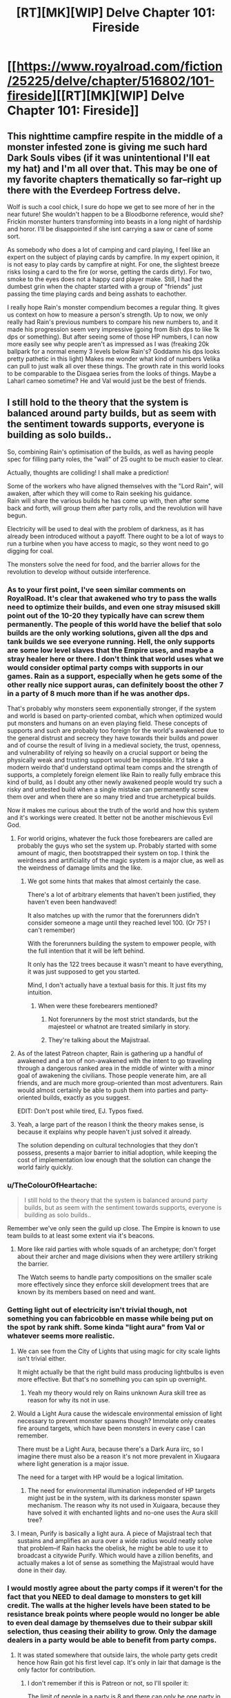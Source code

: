 #+TITLE: [RT][MK][WIP] Delve Chapter 101: Fireside

* [[https://www.royalroad.com/fiction/25225/delve/chapter/516802/101-fireside][[RT][MK][WIP] Delve Chapter 101: Fireside]]
:PROPERTIES:
:Author: xamueljones
:Score: 67
:DateUnix: 1593320478.0
:DateShort: 2020-Jun-28
:END:

** This nighttime campfire respite in the middle of a monster infested zone is giving me such hard Dark Souls vibes (if it was unintentional I'll eat my hat) and I'm all over that. This may be one of my favorite chapters thematically so far--right up there with the Everdeep Fortress delve.

Wolf is such a cool chick, I sure do hope we get to see more of her in the near future! She wouldn't happen to be a Bloodborne reference, would she? Frickin monster hunters transforming into beasts in a long night of hardship and horor. I'll be disappointed if she isnt carrying a saw or cane of some sort.

As somebody who does a lot of camping and card playing, I feel like an expert on the subject of playing cards by campfire. In my expert opinion, it is not easy to play cards by campfire at night. For one, the slightest breeze risks losing a card to the fire (or worse, getting the cards dirty). For two, smoke to the eyes does not a happy card player make. Still, I had the dumbest grin when the chapter started with a group of "friends" just passing the time playing cards and being asshats to eachother.

I really hope Rain's monster compendium becomes a regular thing. It gives us context on how to measure a person's strength. Up to now, we only really had Rain's previous numbers to compare his new numbers to, and it made his progression seem very impressive (going from 8ish dps to like 1k dps or something). But after seeing some of those HP numbers, I can now more easily see why people aren't as impressed as I was (freaking 20k ballpark for a normal enemy 3 levels below Rain's? Goddamn his dps looks pretty pathetic in this light) Makes me wonder what kind of numbers Velika can pull to just walk all over these things. The growth rate in this world looks to be comparable to the Disgaea series from the looks of things. Maybe a Laharl cameo sometime? He and Val would just be the best of friends.
:PROPERTIES:
:Author: PDNeznor
:Score: 12
:DateUnix: 1593391263.0
:DateShort: 2020-Jun-29
:END:


** I still hold to the theory that the system is balanced around party builds, but as seem with the sentiment towards supports, everyone is building as solo builds..

So, combining Rain's optimisation of the builds, as well as having people spec for filling party roles, the "wall" of 25 ought to be much easier to clear.

Actually, thoughts are colliding! I shall make a prediction!

Some of the workers who have aligned themselves with the "Lord Rain", will awaken, after which they will come to Rain seeking his guidance.\\
Rain will share the various builds he has come up with, then after some back and forth, will group them after party rolls, and the revolution will have begun.

Electricity will be used to deal with the problem of darkness, as it has already been introduced without a payoff. There ought to be a lot of ways to run a turbine when you have access to magic, so they wont need to go digging for coal.

The monsters solve the need for food, and the barrier allows for the revolution to develop without outside interference.
:PROPERTIES:
:Author: TheVenomRex
:Score: 26
:DateUnix: 1593343557.0
:DateShort: 2020-Jun-28
:END:

*** As to your first point, I've seen similar comments on RoyalRoad. It's clear that awakened who try to pass the walls need to optimize their builds, and even one stray misused skill point out of the 10-20 they typically have can screw them permanently. The people of this world have the belief that solo builds are the only working solutions, given all the dps and tank builds we see everyone running. Hell, the only supports are some low level slaves that the Empire uses, and maybe a stray healer here or there. I don't think that world uses what we would consider optimal party comps with supports in our games. Rain as a support, especially when he gets some of the other really nice support auras, can definitely boost the other 7 in a party of 8 much more than if he was another dps.

That's probably why monsters seem exponentially stronger, if the system and world is based on party-oriented combat, which when optimized would put monsters and humans on an even playing field. These concepts of supports and such are probably too foreign for the world's awakened due to the general distrust and secrecy they have towards their builds and power and of course the result of living in a medieval society, the trust, openness, and vulnerability of relying so heavily on a crucial support or being the physically weak and trusting support would be impossible. It'd take a modern weirdo that'd understand optimal team comps and the strength of supports, a completely foreign element like Rain to really fully embrace this kind of build, as I doubt any other newly awakened people would try such a risky and untested build when a single mistake can permanently screw them over and when there are so many tried and true archetypical builds.

Now it makes me curious about the truth of the world and how this system and it's workings were created. It better not be another mischievous Evil God.
:PROPERTIES:
:Author: TheTruthVeritas
:Score: 17
:DateUnix: 1593376691.0
:DateShort: 2020-Jun-29
:END:

**** For world origins, whatever the fuck those forebearers are called are probably the guys who set the system up. Probably started with some amount of magic, then bootstrapped their system on top. I think the weirdness and artificiality of the magic system is a major clue, as well as the weirdness of damage limits and the like.
:PROPERTIES:
:Author: CreationBlues
:Score: 6
:DateUnix: 1593391932.0
:DateShort: 2020-Jun-29
:END:

***** We got some hints that makes that almost certainly the case.

There's a lot of arbitrary elements that haven't been justified, they haven't even been handwaved!

It also matches up with the rumor that the forerunners didn't consider someone a mage until they reached level 100. (Or 75? I can't remember)

With the forerunners building the system to empower people, with the full intention that it will be left behind.

It only has the 122 trees because it wasn't meant to have everything, it was just supposed to get you started.

Mind, I don't actually have a textual basis for this. It just fits my intuition.
:PROPERTIES:
:Author: TheVenomRex
:Score: 5
:DateUnix: 1593435107.0
:DateShort: 2020-Jun-29
:END:

****** When were these forebearers mentioned?
:PROPERTIES:
:Author: jakemalony
:Score: 1
:DateUnix: 1593539026.0
:DateShort: 2020-Jun-30
:END:

******* Not forerunners by the most strict standards, but the majesteel or whatnot are treated similarly in story.
:PROPERTIES:
:Author: TheVenomRex
:Score: 1
:DateUnix: 1593594585.0
:DateShort: 2020-Jul-01
:END:


******* They're talking about the Majistraal.
:PROPERTIES:
:Author: LazarusRises
:Score: 1
:DateUnix: 1593622380.0
:DateShort: 2020-Jul-01
:END:


**** As of the latest Patreon chapter, Rain is gathering up a handful of awakened and a ton of non-awakened with the intent to go traveling through a dangerous ranked area in the middle of winter with a minor goal of awakening the civilians. Those people venerate him, are all friends, and are much more group-oriented than most adventurers. Rain would almost certainly be able to push them into parties and party-oriented builds, exactly as you suggest.

EDIT: Don't post while tired, EJ. Typos fixed.
:PROPERTIES:
:Author: eaglejarl
:Score: 5
:DateUnix: 1593438356.0
:DateShort: 2020-Jun-29
:END:


**** Yeah, a large part of the reason I think the theory makes sense, is because it explains why people haven't just solved it already.

The solution depending on cultural technologies that they don't possess, presents a major barrier to initial adoption, while keeping the cost of implementation low enough that the solution can change the world fairly quickly.
:PROPERTIES:
:Author: TheVenomRex
:Score: 3
:DateUnix: 1593423399.0
:DateShort: 2020-Jun-29
:END:


*** u/TheColourOfHeartache:
#+begin_quote
  I still hold to the theory that the system is balanced around party builds, but as seem with the sentiment towards supports, everyone is building as solo builds..
#+end_quote

Remember we've only seen the guild up close. The Empire is known to use team builds to at least some extent via it's beacons.
:PROPERTIES:
:Author: TheColourOfHeartache
:Score: 6
:DateUnix: 1593362266.0
:DateShort: 2020-Jun-28
:END:

**** More like raid parties with whole squads of an archetype; don't forget about their archer and mage divisions when they were artillery striking the barrier.

The Watch seems to handle party compositions on the smaller scale more effectively since they enforce skill development trees that are known by its members based on need and want.
:PROPERTIES:
:Author: PDNeznor
:Score: 6
:DateUnix: 1593384083.0
:DateShort: 2020-Jun-29
:END:


*** Getting light out of electricity isn't trivial though, not something you can fabricobble en masse while being put on the spot by rank shift. Some kinda "light aura" from Val or whatever seems more realistic.
:PROPERTIES:
:Author: SvalbardCaretaker
:Score: 11
:DateUnix: 1593347386.0
:DateShort: 2020-Jun-28
:END:

**** We can see from the City of Lights that using magic for city scale lights isn't trivial either.

It might actually be that the right build mass producing lightbulbs is even more effective. But that's no something you can spin up overnight.
:PROPERTIES:
:Author: TheColourOfHeartache
:Score: 6
:DateUnix: 1593362338.0
:DateShort: 2020-Jun-28
:END:

***** Yeah my theory would rely on Rains unknown Aura skill tree as reason for why its not in use.
:PROPERTIES:
:Author: SvalbardCaretaker
:Score: 1
:DateUnix: 1593369539.0
:DateShort: 2020-Jun-28
:END:


**** Would a Light Aura cause the widescale environmental emission of light necessary to prevent monster spawns though? Immolate only creates fire around targets, which have been monsters in every case I can remember.

There must be a Light Aura, because there's a Dark Aura iirc, so I imagine there must also be a reason it's not more prevalent in Xiugaara where light generation is a major issue.

The need for a target with HP would be a logical limitation.
:PROPERTIES:
:Author: Gr_Cheese
:Score: 6
:DateUnix: 1593357015.0
:DateShort: 2020-Jun-28
:END:

***** The need for environmental illumination independed of HP targets might just be in the system, with its darkness monster spawn mechanism. The reason why its not used in Xuigaara, because they have solved it with enchanted lights and no-one uses the Aura skill tree?
:PROPERTIES:
:Author: SvalbardCaretaker
:Score: 1
:DateUnix: 1593359365.0
:DateShort: 2020-Jun-28
:END:


**** I mean, Purify is basically a light aura. A piece of Majistraal tech that sustains and amplifies an aura over a wide radius would neatly solve that problem--if Rain hacks the obelisk, he might be able to use it to broadcast a citywide Purify. Which would have a zillion benefits, and actually makes a lot of sense as something the Majistraal would have done in their day.
:PROPERTIES:
:Author: LazarusRises
:Score: 2
:DateUnix: 1593622516.0
:DateShort: 2020-Jul-01
:END:


*** I would mostly agree about the party comps if it weren't for the fact that you NEED to deal damage to monsters to get kill credit. The walls at the higher levels have been stated to be resistance break points where people would no longer be able to even deal damage by themselves due to their subpar skill selection, thus ceasing their ability to grow. Only the damage dealers in a party would be able to benefit from party comps.
:PROPERTIES:
:Author: PDNeznor
:Score: 3
:DateUnix: 1593384331.0
:DateShort: 2020-Jun-29
:END:

**** It was stated somewhere that outside lairs, the whole party gets credit hence how Rain got his first level cap. It's only in lair that damage is the only factor for contribution.
:PROPERTIES:
:Author: xamueljones
:Score: 5
:DateUnix: 1593390952.0
:DateShort: 2020-Jun-29
:END:

***** I don't remember if this is Patreon or not, so I'll spoiler it:

The limit of people in a party is 8 and there can only be one party in a lair at a time. Outside a lair, multiple parties can gang up on an essence monster, but only the party that actually deals the finishing blow gets the credit.

If it's a spoiler then it's not much of one and I think some of it was actually in this chapter.
:PROPERTIES:
:Author: eaglejarl
:Score: 3
:DateUnix: 1593437818.0
:DateShort: 2020-Jun-29
:END:


***** Which does raise an interesting question of where Lairs are supposed to fit into things.

We know that, right now, they serve the role of farms, but is that the intended point of them?
:PROPERTIES:
:Author: TheVenomRex
:Score: 1
:DateUnix: 1593423106.0
:DateShort: 2020-Jun-29
:END:

****** We know nothing about the system or how it was set up, so anything guesses about the system's “intentions” is pure speculation.

In the story now, we see that Lairs are certainly treated like a resource to be farmed
:PROPERTIES:
:Author: Reply_or_Not
:Score: 1
:DateUnix: 1593443092.0
:DateShort: 2020-Jun-29
:END:

******* That's not quite true though, is it?

I think our difference in opinion comes down to deductive vs. Inductive reasoning.

Inductive reasoning often doesn't come with the same ironclad certainty, that one might be used to with deductive reasoning.

Weather or not one entertains that looser reasoning, is a matter of personal judgement.

That said:\\
We have been given quite a bit of information on the system, and we have not been given any information to indicate, that there has been any drift in the system.\\
Everything we know points to a static structure.

The contention on Lairs, is that we haven't been given the information to extrapolate.\\
If they are doing anything important magically, then it might be subtle enough that it's not general knowledge.

My own guess is that they are Tel and Cyst farms, with the added bonus that they can get people stated on their awakening.
:PROPERTIES:
:Author: TheVenomRex
:Score: 1
:DateUnix: 1593449087.0
:DateShort: 2020-Jun-29
:END:


** There have been like 30 chapters with no progression within the system.

That would normally be fine, but the character dialog and story writing is, frankly, juvenile with so many pop culture jokes and meme references. The story is cringey to read right now, when the jokes are relevant. It definitely won't age well.

Every character has the exact same personality and voice and teenager sense of snark. Even characters from different empires, different cultures, different species, all sound the exact same.

I love the system in this story, and I can't wait until the writer returns to it. It's such an interesting story mechanic
:PROPERTIES:
:Author: Rorschach_And_Prozac
:Score: 11
:DateUnix: 1593382403.0
:DateShort: 2020-Jun-29
:END:

*** your best bet is to probably drop the story for a couple months and read a bunch of chapters at a time.
:PROPERTIES:
:Author: Reply_or_Not
:Score: 12
:DateUnix: 1593384238.0
:DateShort: 2020-Jun-29
:END:


*** Val seems to have that effect on people.

I don't really agree with your assessment, the doge reference is already very outdated. Still, Rain's meme evolution effectively stopped like 2 years ago for obvious reasons, so it's understandable for me.

If the upcoming fight doesn't do it for you then I highly suggest taking a break from the story for a couple months. For the last long while it's been political machinations galore, and it doesn't seem like itll be ending in the foreseeable future.
:PROPERTIES:
:Author: PDNeznor
:Score: 5
:DateUnix: 1593389313.0
:DateShort: 2020-Jun-29
:END:

**** I have no problem with character heavy arcs, or political machinations, as long as they are well written. The vast majority of Practical Guide To Evil lately is dialogue and politics, and they are very well written, and enjoyable.

The problem in this story is that every single character, has exactly the same voice. From Rain, to Amelia, to Tallheart, who is an entirely different species, to Valencia, they all sound like the same 15 year old boy.

I enjoy the fights, I enjoy the characters using their skills in inventive ways, and I really enjoy the magic system and progression. But the writing is just so cringey, and juvenile.

You're probably right, and I should break for a while and binge the story later. Good recommendation
:PROPERTIES:
:Author: Rorschach_And_Prozac
:Score: 8
:DateUnix: 1593398761.0
:DateShort: 2020-Jun-29
:END:


** Edit: Actually, I guess I shouldn't be spoiling Patreon chapters ahead of time, so instead here's a shill for [[https://www.patreon.com/user/membership?u=21589642][SenescentSoul's Patreon]], where you can read eight chapters ahead. If you'd buy yourself a $2.50 snack once a month, I feel like it's worth it to get the chapters early and support the author. (Before you call me a sucker, I support Wildbow on Patreon too and I don't even get early access to /those/ chapters.)
:PROPERTIES:
:Author: gryfft
:Score: 9
:DateUnix: 1593323564.0
:DateShort: 2020-Jun-28
:END:

*** I don't think there are enough Patreons here to really justify taking over the normal chapter thread. It's probably better to use chapter 109's comments section.
:PROPERTIES:
:Author: Gr_Cheese
:Score: 9
:DateUnix: 1593357118.0
:DateShort: 2020-Jun-28
:END:

**** I didn't mean to give offense, and initially didn't think I really hurt anything, as I'd carefully spoiler tagged everything. But on further consideration, folks on mobile don't get the benefit of the spoiler tags, so I take your point and will refrain from posting my thoughts on Patreon-current chapters on Reddit.
:PROPERTIES:
:Author: gryfft
:Score: 3
:DateUnix: 1593366313.0
:DateShort: 2020-Jun-28
:END:

***** No offense given or taken mate, I'm just expressing my opinion. Nothing wrong with posting tagged spoilers.
:PROPERTIES:
:Author: Gr_Cheese
:Score: 5
:DateUnix: 1593367829.0
:DateShort: 2020-Jun-28
:END:


***** Spoilers work fine for mobile users. The issue is that you left a space around you text. Get rid of the spaces after the >! and before the !< and it will work fine.
:PROPERTIES:
:Author: eaglejarl
:Score: 1
:DateUnix: 1593438560.0
:DateShort: 2020-Jun-29
:END:

****** I edited the spoilers out 20 hours ago, but I'm pretty sure I didn't have any extraneous whitespace. My preferred mobile browsing method, the old i.reddit.com, doesn't include any custom CSS or render the spoiler tag mechanism at all.
:PROPERTIES:
:Author: gryfft
:Score: 1
:DateUnix: 1593440375.0
:DateShort: 2020-Jun-29
:END:


**** ... You think it's reasonable to tell people to wait to discuss the story for 2 months?
:PROPERTIES:
:Author: CorneliusPhi
:Score: 0
:DateUnix: 1593360749.0
:DateShort: 2020-Jun-28
:END:

***** What story? Those chapters don't exist publicly. The best place to find people to discuss them with is the private area where they're posted, not here. Here they are just spoilers.
:PROPERTIES:
:Author: Amagineer
:Score: 13
:DateUnix: 1593361117.0
:DateShort: 2020-Jun-28
:END:

****** Just a note that there is a discord for patrons. Good place to talk about the chapters there.

This chapter finally got me to delve into my wallet. How can you leave the chapter at the beginning of a fight SenescentSoul, how?! Pure evil. (And I gotta say, totally worth it.)
:PROPERTIES:
:Author: PDNeznor
:Score: 3
:DateUnix: 1593387551.0
:DateShort: 2020-Jun-29
:END:

******* u/eaglejarl:
#+begin_quote
  This chapter finally got me to delve into my wallet
#+end_quote

I see what you did there. :>
:PROPERTIES:
:Author: eaglejarl
:Score: 2
:DateUnix: 1593438644.0
:DateShort: 2020-Jun-29
:END:


***** Yes. I'm also a patreon and I don't think adding the current patreon chapter's discussion, tagged or not, in the public release's thread is appropriate.

There's a discord and the chapter's comments section. Or you could make a spoiler-only thread. There's no reason to do this here, where people who are not up to date are to have a discussion.
:PROPERTIES:
:Author: Gr_Cheese
:Score: 5
:DateUnix: 1593367124.0
:DateShort: 2020-Jun-28
:END:


*** Tallheart's moment was fun. I wonder if Rain will consent to that mind scan. Soul manipulation is a skill that fits his obsessive study of the system.
:PROPERTIES:
:Author: TheColourOfHeartache
:Score: 2
:DateUnix: 1593362219.0
:DateShort: 2020-Jun-28
:END:

**** I think consenting to the mind scan will be an excellent way to gain an ally and a source of esoteric information. I hope it eventually happens, panopticon woman is quite the player (Thanks to everybody that helped me fix my tags. Stupid reddit spoiler tags)
:PROPERTIES:
:Author: PDNeznor
:Score: 1
:DateUnix: 1593388630.0
:DateShort: 2020-Jun-29
:END:

***** Your spoiler tag is broken, im not sure whats wrong though.
:PROPERTIES:
:Author: RUGDelverOP
:Score: 2
:DateUnix: 1593402037.0
:DateShort: 2020-Jun-29
:END:

****** I think it's the space at the start and end >! test !< test

yes, it's the space. [[/u/PDNeznor]]
:PROPERTIES:
:Author: TheColourOfHeartache
:Score: 2
:DateUnix: 1593415857.0
:DateShort: 2020-Jun-29
:END:


****** probably the full stop at the end of his sentence
:PROPERTIES:
:Author: OrangeBasket
:Score: 1
:DateUnix: 1593410179.0
:DateShort: 2020-Jun-29
:END:

******* Oh yeah, it is. Weird. yeah, dunno what's wrong with it, editing the obvious but still nothing. Oh well.
:PROPERTIES:
:Author: PDNeznor
:Score: 1
:DateUnix: 1593410798.0
:DateShort: 2020-Jun-29
:END:


*** I'm not a huge fan of Rain's idea to take all of the people who worked with him with him because frankly I'm more interested in the character driven stories of the small group, but we'll see how that turns out. I just hope it doesn't end up bogged down by Rain's tentative plan to make his own organisation this early on in the plot
:PROPERTIES:
:Author: silian
:Score: 1
:DateUnix: 1593362555.0
:DateShort: 2020-Jun-28
:END:

**** It would make me sad if Delve becomes another Kingdom building LitRPG
:PROPERTIES:
:Author: OrangeBasket
:Score: 1
:DateUnix: 1593365656.0
:DateShort: 2020-Jun-28
:END:

***** So long as the numbers keep flowing, I am ok with this.
:PROPERTIES:
:Author: PDNeznor
:Score: 5
:DateUnix: 1593387744.0
:DateShort: 2020-Jun-29
:END:
